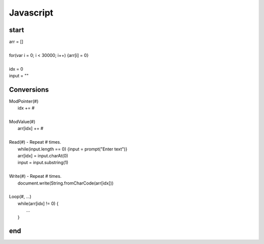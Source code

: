 
Javascript
==========

start
-----

| arr = []
|
| for(var i = 0; i < 30000; i++) {arr[i] = 0}
|
| idx = 0
| input = ""


Conversions
-----------

| ModPointer(#)
|     idx += #
|
| ModValue(#)
|     arr[idx] += #
|
| Read(#) - Repeat # times.
|     while(input.length == 0) {input = prompt("Enter text")}
|     arr[idx] = input.charAt(0)
|     input = input.substring(1)
|
| Write(#) - Repeat # times.
|     document.write(String.fromCharCode(arr[idx]))
|
| Loop(#, ...)
|     while(arr[idx] != 0) {
|         ...
|     }

end
---
